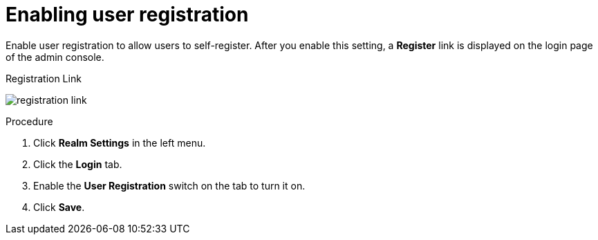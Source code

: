 [id="proc-enabling-user-registration_{context}"]
= Enabling user registration

[role="_abstract"]
Enable user registration to allow users to self-register. After you enable this setting, a *Register* link is displayed on the login page of the admin console.

.Registration Link
image:{project_images}/registration-link.png[]

.Procedure
. Click *Realm Settings* in the left menu.  
. Click the *Login* tab.  
. Enable the *User Registration* switch on the tab to turn it on. 
. Click *Save*.





